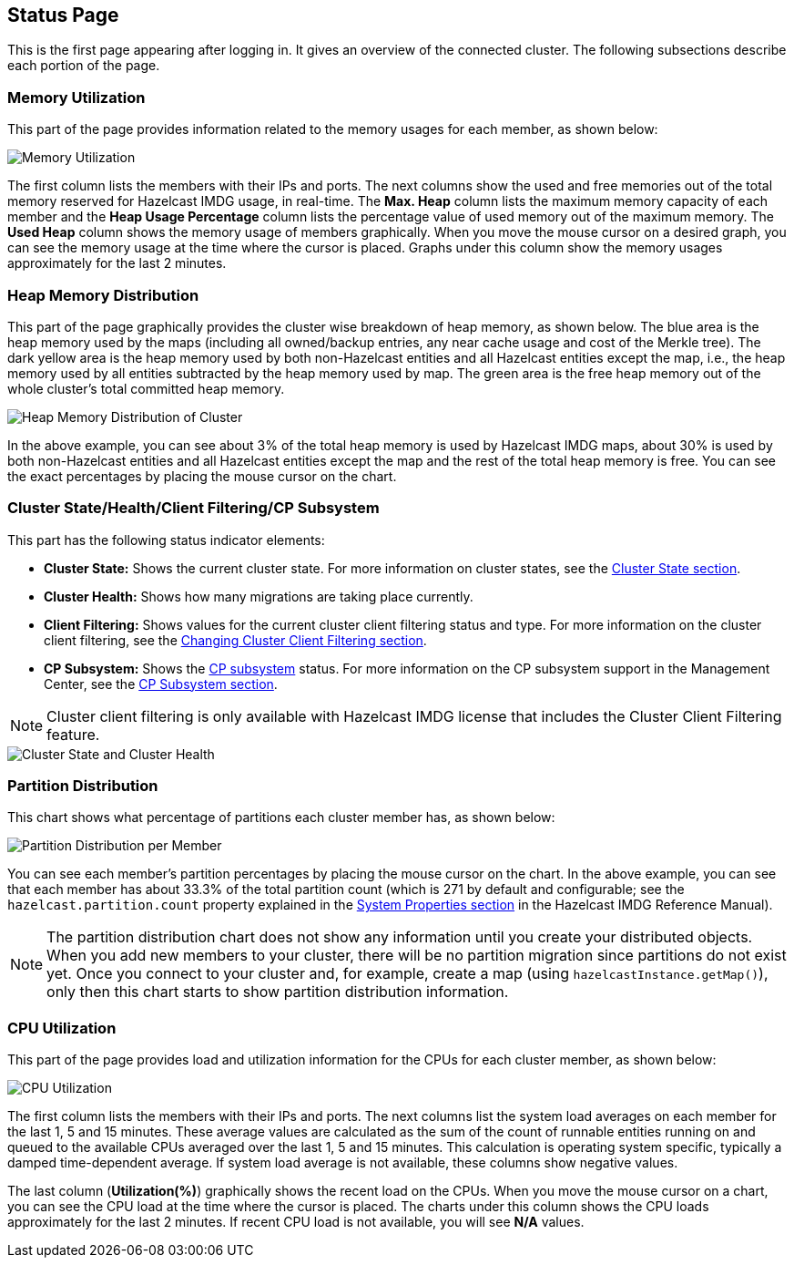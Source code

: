 [[status-page]]
== Status Page

This is the first page appearing after logging in. It gives an overview
of the connected cluster. The following subsections describe each portion of the page.

[[memory-utilization]]
=== Memory Utilization

This part of the page provides information related to the memory usages
for each member, as shown below:

image::MemoryUtilization.png[Memory Utilization]

The first column lists the members with their IPs and ports. The next columns
show the used and free memories out of the total memory reserved for Hazelcast IMDG usage, in real-time.
The **Max. Heap** column lists the maximum memory capacity of each member and the **Heap Usage Percentage**
column lists the percentage value of used memory out of the maximum memory.
The **Used Heap** column shows the memory usage of members graphically. When you move the
mouse cursor on a desired graph, you can see the memory usage at the time where the cursor
is placed. Graphs under this column show the memory usages approximately for the last 2 minutes.

[[heap-memory-distribution]]
=== Heap Memory Distribution

This part of the page graphically provides the cluster wise breakdown of
heap memory, as shown below. The blue area is the heap memory used by the
maps (including all owned/backup entries, any near cache usage and cost of the
Merkle tree). The dark yellow area is the heap memory used by both non-Hazelcast
entities and all Hazelcast entities except the map, i.e., the heap memory used
by all entities subtracted by the heap memory used by map. The green area is
the free heap memory out of the whole cluster's total committed heap memory.

image::HeapMemoryDistribution.png[Heap Memory Distribution of Cluster]

In the above example, you can see about 3% of the total heap memory
is used by Hazelcast IMDG maps, about 30% is used by both non-Hazelcast entities
and all Hazelcast entities except the map and the rest of the total heap memory is free.
You can see the exact percentages by placing the mouse cursor on the chart.

[[cluster-state-and-health]]
=== Cluster State/Health/Client Filtering/CP Subsystem

This part has the following status indicator elements:

* **Cluster State:** Shows the current cluster state. For more information on
cluster states, see the <<cluster-state, Cluster State section>>.
* **Cluster Health:** Shows how many migrations are taking place currently.
* **Client Filtering:** Shows values for the current cluster client filtering
status and type. For more information on the cluster client filtering, see the
<<changing-cluster-client-filtering, Changing Cluster Client Filtering section>>.
* **CP Subsystem:** Shows the https://docs.hazelcast.org/docs/latest/manual/html-single/index.html#cp-subsystem[CP subsystem]
status. For more information on the CP subsystem support in the Management Center,
see the <<cp-subsystem, CP Subsystem section>>.

NOTE: Cluster client filtering is only available with Hazelcast IMDG license that
includes the Cluster Client Filtering feature.

image::ClusterStateAndHealth.png[Cluster State and Cluster Health]

[[partition-distribution]]
=== Partition Distribution

This chart shows what percentage of partitions each cluster member has, as shown below:

image::PartitionDistribution.png[Partition Distribution per Member]

You can see each member's partition percentages by placing the mouse cursor on the
chart. In the above example, you can see that each member has about 33.3% of
the total partition count (which is 271 by default and configurable; see the `hazelcast.partition.count`
property explained in the
http://docs.hazelcast.org/docs/latest/manual/html-single/index.html#system-properties[System Properties section] in
the Hazelcast IMDG Reference Manual).

NOTE: The partition distribution chart does not show any information
until you create your distributed objects. When you add new members to your cluster,
there will be no partition migration since partitions do not exist yet. Once you connect
to your cluster and, for example, create a map (using `hazelcastInstance.getMap()`),
only then this chart starts to show partition distribution information.

[[cpu-utilization]]
=== CPU Utilization

This part of the page provides load and utilization information for
the CPUs for each cluster member, as shown below:

image::CPUUtilization.png[CPU Utilization]

The first column lists the members with their IPs and ports. The next
columns list the system load averages on each member for the last 1, 5 and 15 minutes.
These average values are calculated as the sum of the count of runnable entities
running on and queued to the available CPUs averaged over the last 1, 5 and 15 minutes.
This calculation is operating system specific, typically a damped time-dependent average.
If system load average is not available, these columns show negative values.

The last column (**Utilization(%)**) graphically shows the recent load on the CPUs.
When you move the mouse cursor on a chart, you can see the CPU load at the time
where the cursor is placed. The charts under this column shows the CPU loads
approximately for the last 2 minutes. If recent CPU load is not available,
you will see **N/A** values.
